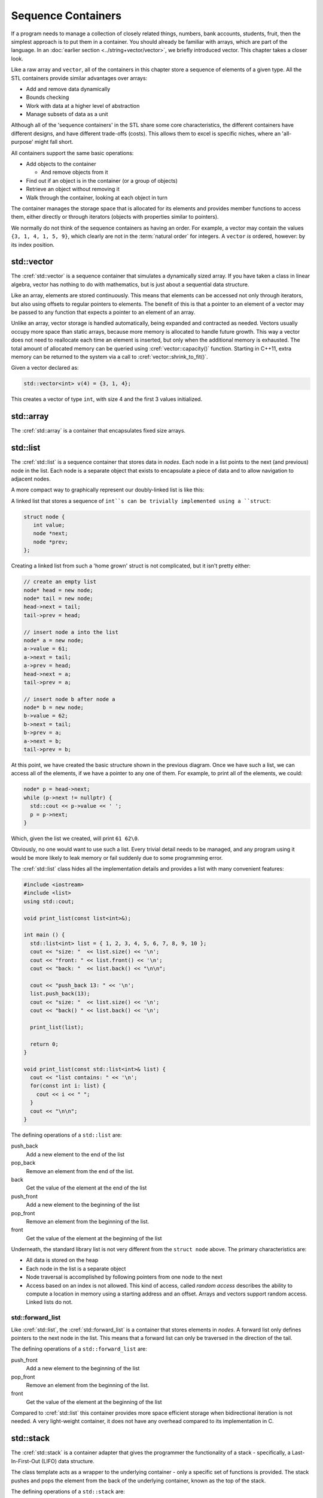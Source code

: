..  Copyright (C)  Dave Parillo.  Permission is granted to copy, distribute
    and/or modify this document under the terms of the GNU Free Documentation
    License, Version 1.3 or any later version published by the Free Software
    Foundation; with Invariant Sections being Forward, and Preface,
    no Front-Cover Texts, and no Back-Cover Texts.  A copy of
    the license is included in the section entitled "GNU Free Documentation
    License".

.. index:: 
   single: sequence containers

Sequence Containers
===================

If a program needs to manage a collection of closely related things,
numbers, bank accounts, students, fruit, 
then the simplest approach is to put them in a container.
You should already be familiar with arrays,
which are part of the language.
In an :doc:`earlier section <../string+vector/vector>`, 
we briefly introduced vector.
This chapter takes a closer look.

Like a raw array and ``vector``, all of the containers in this chapter
store a sequence of elements of a given type.
All the STL containers provide similar advantages over arrays:

- Add and remove data dynamically
- Bounds checking
- Work with data at a higher level of abstraction
- Manage subsets of data as a unit

Although all of the 'sequence containers' in the STL
share some core characteristics,
the different containers have different designs,
and have different trade-offs (costs).
This allows them to excel is specific niches,
where an 'all-purpose' might fall short.

All containers support the same basic operations:

- Add objects to the container

  - And remove objects from it

- Find out if an object is in the container (or a group of objects)
- Retrieve an object without removing it
- Walk through the container, looking at each object in turn

The container manages the storage space that is allocated for its elements and 
provides member functions to access them,
either directly or through iterators (objects with properties similar to pointers).

We normally do not think of the sequence containers as having an order.
For example, a vector may contain the values ``{3, 1, 4, 1, 5, 9}``,
which clearly are not in the :term:`natural order` for integers.
A ``vector`` *is* ordered, however: by its index position.


.. index:: 
   pair: sequence containers; vector

std::vector
-----------
The :cref:`std::vector` is a sequence container that simulates a dynamically sized array.
If you have taken a class in linear algebra, vector has nothing to do with mathematics,
but is just about a sequential data structure.

Like an array, elements are stored continuously.
This means that elements can be accessed not only through iterators, 
but also using offsets to regular pointers to elements.
The benefit of this is that a pointer to an element of a vector may be passed 
to any function that expects a pointer to an element of an array.

Unlike an array,
vector storage is handled automatically, being expanded and contracted as needed. 
Vectors usually occupy more space than static arrays, 
because more memory is allocated to handle future growth. 
This way a vector does not need to reallocate each time an element is inserted, 
but only when the additional memory is exhausted. 
The total amount of allocated memory can be queried using :cref:`vector::capacity()` function. 
Starting in C++11, extra memory can be returned to the system via a call to :cref:`vector::shrink_to_fit()`. 

Given a vector declared as:

.. code-block:: cpp

   std::vector<int> v(4) = {3, 1, 4};

This creates a vector of type ``int``, with size 4 and the first 3 values initialized.



.. graphviz:: 

   digraph {
     node [shape=plaintext, fontsize=14];
     "Pointers:" -> "Values:" -> "Indices:" [color=white];

     node [shape=record, fontcolor=black, fontsize=14, width=4.75, fixedsize=true];
     pointers [label="<f0> v | <f1> v+1 | <f2> v+2 | <f3> v+3 | <f4> v+4 | <f5> v+5", color=white];
     values [label="<f0> v[0] | <f1> v[1] | <f2> v[2] | <f3> v[3] | <f4> v[4] | <f5> v[5]", 
             color=black, fillcolor=lightblue, style=filled];
     indices [label="0 | 1 | 2 | 3| 4 | 5", color=white];

     { rank=same; "Pointers:"; pointers }
     { rank=same; "Values:"; values }
     { rank=same; "Indices:"; indices }

     edge [color=black];
     pointers:f0 -> values:f0;
     pointers:f1 -> values:f1;
     pointers:f2 -> values:f2;
     pointers:f3 -> values:f3;
     pointers:f4 -> values:f4;
     pointers:f5 -> values:f5;
   }



.. index:: 
   pair: sequence containers; array

std::array
----------
The :cref:`std::array` is a container that encapsulates fixed size arrays.





.. index:: 
   pair: sequence containers; list

std::list
---------
The :cref:`std::list` is a sequence container that stores data in *nodes*.
Each node in a list points to the next (and previous) node in the list.
Each node is a separate object that exists to encapsulate a piece of data
and to allow navigation to adjacent nodes.

.. graphviz::

    digraph list {
       graph [
          rankdir=LR;
          //splines=ortho;
          compound=true;
          labelloc=b;
          label="Linked list nodes";
          ranksep = 1;
       ]
       node [fontname = "Bitstream Vera Sans", fontsize=14,
                 style=filled, fillcolor=lightblue,
                 shape=record, width=0.5, height=.25, label=""];

      
      subgraph cluster_h {
        labelloc=t
        label="head"
        head [label=" |next()| "]
      }

      subgraph cluster_a {
        labelloc=t
        label="Node A" 
        a [label="data|next()|prev()"]
      }

        subgraph cluster_b {
        labelloc=t
        label="Node B" 
         b [label="data|next()|prev()"]
      }

      subgraph cluster_t {
        labelloc=t
        label="tail"
         tail [label=" | | prev()"]
      }

      head:m-> a [lhead=cluster_a];

      a -> b [lhead=cluster_b];
      a:s -> head:s [lhead=cluster_h];

      b -> tail [lhead=cluster_t];
      b:s -> a:s [lhead=cluster_a];

      tail:s -> b:s [lhead=cluster_b];
    }

A more compact way to graphically represent our doubly-linked list is like this:

.. graphviz::

   // doubly linked list
   digraph g {
       node [fontname = "Bitstream Vera Sans", fontsize=14,
             style=filled, fillcolor=lightblue,
             shape=box, width=0.5, height=.25];


       head [style=dotted, fillcolor=white];
       tail [style=dotted, fillcolor=white];

       head -> a -> b -> tail [ arrowhead=vee, arrowsize=0.5];
       tail -> b -> a -> head [ arrowhead=vee, arrowsize=0.5];

      {rank=same; head a b tail}
   }
   
A linked list that stores a sequence of ``int``s can be trivially implemented using a ``struct``:

.. code-block:: cpp

   struct node {
      int value;
      node *next;
      node *prev;
   };

Creating a linked list from such a 'home grown' struct is not complicated,
but it isn't pretty either:

.. code-block:: cpp

   // create an empty list
   node* head = new node;
   node* tail = new node;
   head->next = tail;
   tail->prev = head;

   // insert node a into the list
   node* a = new node;
   a->value = 61;
   a->next = tail;
   a->prev = head;
   head->next = a;
   tail->prev = a;

   // insert node b after node a
   node* b = new node;
   b->value = 62;
   b->next = tail;
   b->prev = a;
   a->next = b;
   tail->prev = b;


At this point, we have created the basic structure shown in the previous diagram.
Once we have such a list, we can access all of the elements,
if we have a pointer to any one of them.
For example, to print all of the elements, we could:

.. code-block:: cpp

   node* p = head->next;
   while (p->next != nullptr) {
     std::cout << p->value << ' ';
     p = p->next;
   }


Which, given the list we created, will print ``61 62\0``.

Obviously, no one would want to use such a list.
Every trivial detail needs to be managed, and any program using it
would be more likely to leak memory or fail suddenly due to some programming error.

The :cref:`std::list` class hides all the implementation details and
provides a list with many convenient features:

.. code-block:: cpp

   #include <iostream>
   #include <list>
   using std::cout;

   void print_list(const list<int>&);

   int main () {
     std::list<int> list = { 1, 2, 3, 4, 5, 6, 7, 8, 9, 10 };
     cout << "size: "  << list.size() << '\n';
     cout << "front: " << list.front() << '\n';
     cout << "back: "  << list.back() << "\n\n";

     cout << "push_back 13: " << '\n';
     list.push_back(13);
     cout << "size: "  << list.size() << '\n';
     cout << "back() " << list.back() << '\n';

     print_list(list);

     return 0;
   }

   void print_list(const std::list<int>& list) {
     cout << "list contains: " << '\n';
     for(const int i: list) {
       cout << i << " ";
     }
     cout << "\n\n";
   }

The defining operations of a ``std::list`` are:

push_back
   Add a new element to the end of the list

pop_back
   Remove an element from the end of the list.

back
   Get the value of the element at the end of the list

push_front
   Add a new element to the beginning of the list

pop_front
   Remove an element from the beginning of the list.

front
   Get the value of the element at the beginning of the list

Underneath, the standard library list is not very different from the ``struct node`` above.
The primary characteristics are:

- All data is stored on the heap
- Each node in the list is a separate object
- Node traversal is accomplished by following pointers from one node to the next
- Access based on an index is not allowed.
  This kind of access, called *random  access* describes
  the ability to compute a location in memory using a starting address and an offset.
  Arrays and vectors support random access.
  Linked lists do not.


std::forward_list
.................
Like :cref:`std::list`, 
the :cref:`std::forward_list` is a container that stores elements in *nodes*.
A forward list only defines pointers to the next node in the list.
This means that a forward list can only be traversed in the direction of the tail.

.. digraph:: list

   rankdir=LR;
   node [fontname = "Bitstream Vera Sans", fontsize=14,
             style=filled, fillcolor=lightblue,
             shape=record];

   head [shape=box];
   a [label="{ <data> 8 | <ref>  }", width=1.2]
   b [label="{ <data> 13 | <ref>  }"];
   c [label="{ <data> 21 | <ref>  }"];
   tail [shape=box];
   head:e -> a:w     [arrowhead=vee];
   a:ref:c -> b:data [arrowhead=vee, arrowtail=dot, dir=both, tailclip=false, arrowsize=1.2];
   b:ref:c -> c:data [arrowhead=vee, arrowtail=dot, dir=both, tailclip=false];
   c:ref:c -> tail:w [arrowhead=vee, arrowtail=dot, dir=both, tailclip=false];


The defining operations of a ``std::forward_list`` are:

push_front
   Add a new element to the beginning of the list

pop_front
   Remove an element from the beginning of the list.

front
   Get the value of the element at the beginning of the list

Compared to :cref:`std::list` this container provides more space efficient storage 
when bidirectional iteration is not needed.
A very light-weight container, 
it does not have any overhead compared to its implementation in C. 


.. index:: 
   pair: sequence containers; stack

std::stack
----------
The :cref:`std::stack` is a container adapter that gives the programmer the 
functionality of a stack - specifically, a Last-In-First-Out (LIFO) data structure.

The class template acts as a wrapper to the underlying container - only 
a specific set of functions is provided. 
The stack pushes and pops the element from the back of the underlying container, 
known as the top of the stack.

The defining operations of a ``std::stack`` are:

push
   Add a new element to the top of the stack.

pop
   Remove an element from the top of the stack.
   In some languages, but not ``std::stack``, pop returns 
   the element that is removed.

top
   Get the value of the element at the top of the stack.



.. graphviz::

   // shows push and pop
   digraph g {
       node [fontname = "Bitstream Vera Sans", fontsize=14,
             style=filled, fillcolor=lightblue,
             shape=box, width=0.5, height=.25, label=""];


       a,b,d,e;
       node [style=none];
       c [label=". . .", color=white];

       top [shape=none, label="top()"];
       push [shape=none, label="push()"];
       pop [shape=none, label="pop()"];

       a -> b -> c -> d -> e [dir=none, arrowhead=vee];
       push -> a:w [style=dotted];
       pop -> a:e [dir=back,style=dotted];

       pop:e -> top:w [style=invis]   
       top -> a [style=invis, constraint=false];
   }



The STL containers ``std::vector``, ``std::list``, 
and ``std::deque`` can be adapted to create a stack.


.. index:: 
   pair: sequence containers; queue

std::queue
----------
The :cref:`std::queue` is a container adapter that gives the programmer the 
functionality of a queue - specifically, a FIFO (first-in, first-out) data structure.

The class template acts as a wrapper to the underlying container - only 
a specific set of functions is provided. 
The queue pushes elements on the back of the underlying container, 
and pops them from the front.

.. graphviz::

   digraph g {
       node [fontname = "Bitstream Vera Sans", fontsize=14,
             style=filled, fillcolor=lightblue,
             shape=box, width=0.5, height=.25, label=""];

       a,b,d,e;
       node [style=none];
       c [label=". . .", color=white];

       back [shape=none, label="back()"];
       front [shape=none, label="front()"];

       a -> b -> c -> d -> e [ arrowhead=vee];
       back -> a:w [dir=back];
       e:e -> front;

       node [style=invis] x,y;
       x -> a [style=invis];
       y -> e [style=invis];
       {rank=sink; a b c d e}
   }


The defining operations of a ``std::queue`` are:

push
   Add a new element to the back (end) of the queue.

pop
   Remove an element from the front (beginning) of the queue.

front
   Get the value of the element at the beginning of the queue.

back
   Get the value of the element at the end of the queue.

.. graphviz::

   // shows push and pop, enqueue / dequeue
   digraph g {
       node [fontname = "Bitstream Vera Sans", fontsize=14,
             style=filled, fillcolor=lightblue,
             shape=box, width=0.5, height=.25, label=""];


       o,z [style=dotted];
       a,b,d,e;
       node [style=none];
       c [label=". . .", color=white];

       back [shape=none, label="push()"];
       front [shape=none, label="pop()"];

       o -> a -> b -> c -> d -> e [ arrowhead=vee];
       e -> z [ arrowhead=none];
       back -> o [style=dotted];
       front -> z [style=dotted, dir=back];

       {rank=sink; o a b c d e z}
   }

The STL containers ``std::list`` and ``std::deque`` can be adapted to create a queue.

.. index:: 
   pair: sequence containers; deque

std::deque
----------
The :cref:`std::deque` (double-ended queue) is an indexed sequence container that 
allows fast insertion and deletion at both its beginning and its end. 
In addition, 
insertion and deletion at either end of a deque never invalidates pointers 
or references to the rest of the elements.

It's primary role in the standard library is to function as
the default container underlying ``std::stack`` and ``std::queue``.


-----

.. admonition:: More to Explore

   - `Sequence containers <http://en.cppreference.com/w/cpp/container>`_

